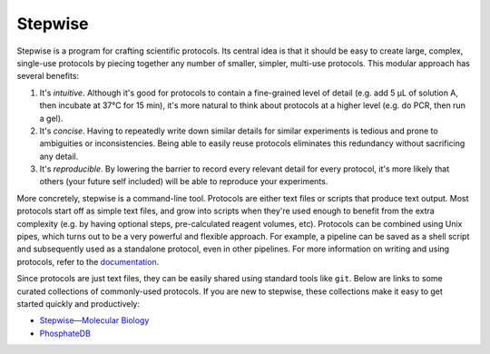 ********
Stepwise
********

Stepwise is a program for crafting scientific protocols.  Its central idea is 
that it should be easy to create large, complex, single-use protocols by 
piecing together any number of smaller, simpler, multi-use protocols.  This 
modular approach has several benefits:

1. It's *intuitive*.  Although it's good for protocols to contain a 
   fine-grained level of detail (e.g. add 5 µL of solution A, then incubate at 
   37°C for 15 min), it's more natural to think about protocols at a higher 
   level (e.g. do PCR, then run a gel).  

2. It's *concise*.  Having to repeatedly write down similar details for similar 
   experiments is tedious and prone to ambiguities or inconsistencies.  Being 
   able to easily reuse protocols eliminates this redundancy without 
   sacrificing any detail.
   
3. It's *reproducible*.  By lowering the barrier to record every relevant 
   detail for every protocol, it's more likely that others (your future self 
   included) will be able to reproduce your experiments.

More concretely, stepwise is a command-line tool.  Protocols are either text 
files or scripts that produce text output.  Most protocols start off as simple 
text files, and grow into scripts when they're used enough to benefit from the 
extra complexity (e.g. by having optional steps, pre-calculated reagent 
volumes, etc).  Protocols can be combined using Unix pipes, which turns out to 
be a very powerful and flexible approach.  For example, a pipeline can be saved 
as a shell script and subsequently used as a standalone protocol, even in other 
pipelines.  For more information on writing and using protocols, refer to the 
`documentation <https://stepwise.rtfd.io/>`__.

Since protocols are just text files, they can be easily shared using standard 
tools like ``git``.  Below are links to some curated collections of 
commonly-used protocols.  If you are new to stepwise, these collections make it 
easy to get started quickly and productively:

- `Stepwise—Molecular Biology <https://github.com/kalekundert/stepwise_mol_bio>`__
- `PhosphateDB <https://github.com/kalekundert/phosphatedb>`__

.. image:: https://img.shields.io/pypi/v/stepwise.svg
   :target: https://pypi.python.org/pypi/stepwise

.. image:: https://img.shields.io/pypi/pyversions/stepwise.svg
   :target: https://pypi.python.org/pypi/stepwise

.. image:: https://img.shields.io/readthedocs/stepwise.svg
   :target: https://stepwise.readthedocs.io/en/latest/?badge=latest

.. image:: https://img.shields.io/github/workflow/status/kalekundert/stepwise/Test%20and%20release/master
   :target: https://github.com/kalekundert/stepwise/actions

.. image:: https://img.shields.io/coveralls/kalekundert/stepwise.svg
   :target: https://coveralls.io/github/kalekundert/stepwise?branch=master

